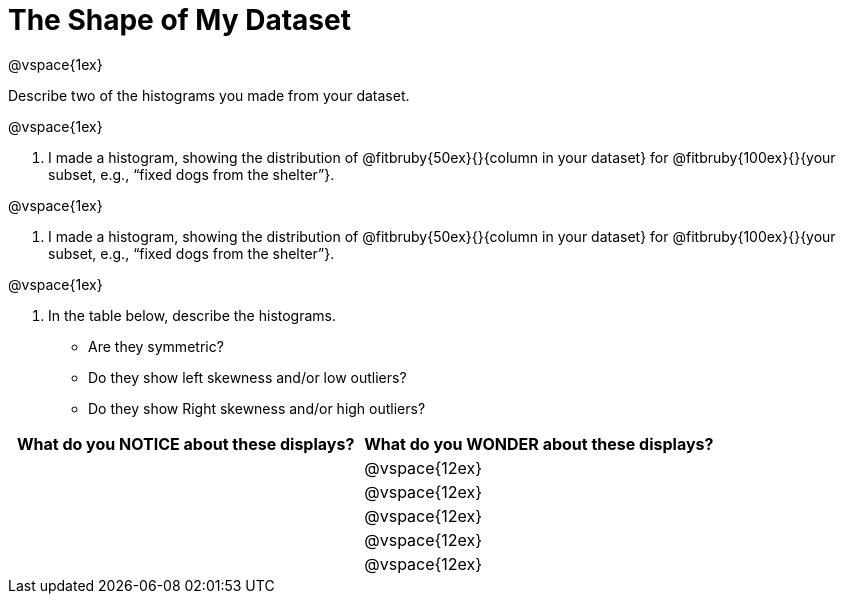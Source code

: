 = The Shape of My Dataset

@vspace{1ex}

Describe two of the histograms you made from your dataset.

@vspace{1ex}

. I made a histogram, showing the distribution of @fitbruby{50ex}{}{column in your dataset} for @fitbruby{100ex}{}{your subset, e.g., “fixed dogs from the shelter”}. 

@vspace{1ex}

. I made a histogram, showing the distribution of @fitbruby{50ex}{}{column in your dataset} for @fitbruby{100ex}{}{your subset, e.g., “fixed dogs from the shelter”}.

@vspace{1ex}

. In the table below, describe the histograms. 
** Are they symmetric? 
** Do they show left skewness and/or low outliers? 
** Do they show Right skewness and/or high outliers?

[cols="1a,1a",options="header"]
|===
| What do you NOTICE about these displays?
| What do you WONDER about these displays?

||@vspace{12ex}
||@vspace{12ex}
||@vspace{12ex}
||@vspace{12ex}
||@vspace{12ex}

|===
